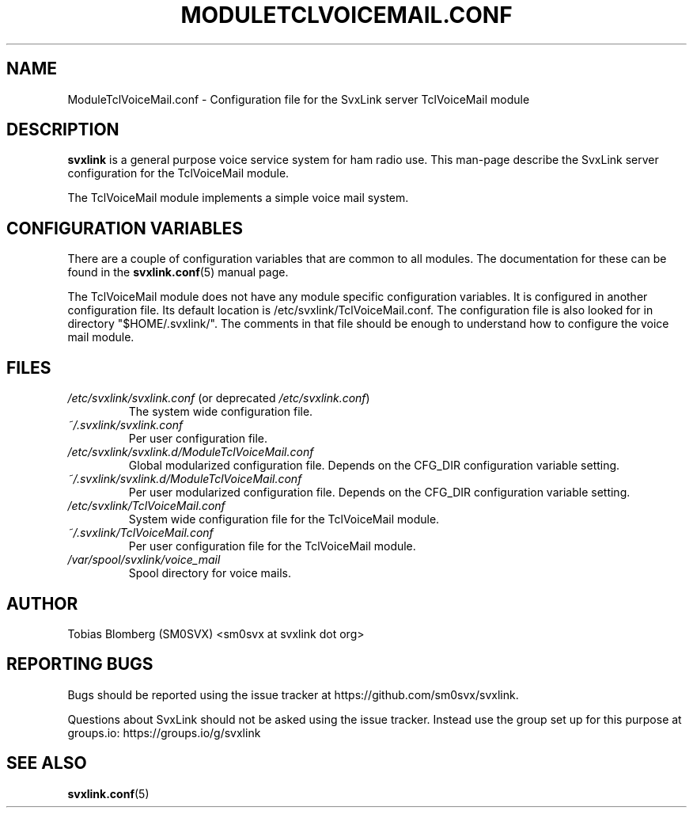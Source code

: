.TH MODULETCLVOICEMAIL.CONF 5 "APRIL 2021" Linux "File Formats"
.
.SH NAME
.
ModuleTclVoiceMail.conf \- Configuration file for the SvxLink server
TclVoiceMail module
.
.SH DESCRIPTION
.
.B svxlink
is a general purpose voice service system for ham radio use. This man-page
describe the SvxLink server configuration for the TclVoiceMail module.
.P
The TclVoiceMail module implements a simple voice mail system.
.
.SH CONFIGURATION VARIABLES
.
There are a couple of configuration variables that are common to all modules.
The documentation for these can be found in the
.BR svxlink.conf (5)
manual page.
.P
The TclVoiceMail module does not have any module specific configuration
variables. It is configured in another configuration file. Its default location
is /etc/svxlink/TclVoiceMail.conf. The configuration file is also looked for in
directory "$HOME/.svxlink/". The comments in that file should be enough to
understand how to configure the voice mail module. 
.
.SH FILES
.
.TP
.IR /etc/svxlink/svxlink.conf " (or deprecated " /etc/svxlink.conf ")"
The system wide configuration file.
.TP
.IR ~/.svxlink/svxlink.conf
Per user configuration file.
.TP
.I /etc/svxlink/svxlink.d/ModuleTclVoiceMail.conf
Global modularized configuration file. Depends on the CFG_DIR configuration
variable setting.
.TP
.I ~/.svxlink/svxlink.d/ModuleTclVoiceMail.conf
Per user modularized configuration file. Depends on the CFG_DIR configuration
variable setting.
.TP
.I /etc/svxlink/TclVoiceMail.conf
System wide configuration file for the TclVoiceMail module.
.TP
.I ~/.svxlink/TclVoiceMail.conf
Per user configuration file for the TclVoiceMail module.
.TP
.I /var/spool/svxlink/voice_mail
Spool directory for voice mails.
.
.SH AUTHOR
.
Tobias Blomberg (SM0SVX) <sm0svx at svxlink dot org>
.
.SH REPORTING BUGS
.
Bugs should be reported using the issue tracker at
https://github.com/sm0svx/svxlink.

Questions about SvxLink should not be asked using the issue tracker. Instead
use the group set up for this purpose at groups.io:
https://groups.io/g/svxlink
.
.SH "SEE ALSO"
.
.BR svxlink.conf (5)
